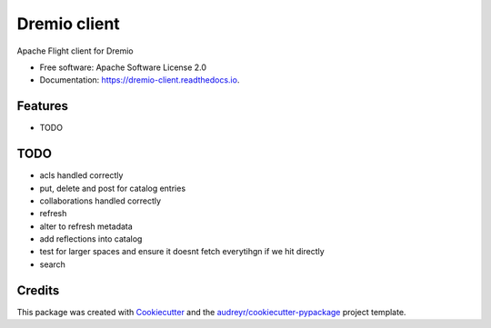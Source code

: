 =============
Dremio client
=============


.. image:: https://img.shields.io/pypi/v/pydremio.svg
        :target: https://pypi.python.org/pypi/pydremio

.. image:: https://img.shields.io/travis/rymurr/pydremio.svg
        :target: https://travis-ci.org/dremio-hub/pydremio

.. image:: https://readthedocs.org/projects/dremio-client/badge/?version=latest
        :target: https://dremio-client.readthedocs.io/en/latest/?badge=latest
        :alt: Documentation Status




Apache Flight client for Dremio


* Free software: Apache Software License 2.0
* Documentation: https://dremio-client.readthedocs.io.


Features
--------

* TODO

TODO
----

* acls handled correctly
* put, delete and post for catalog entries
* collaborations handled correctly
* refresh
* alter to refresh metadata
* add reflections into catalog
* test for larger spaces and ensure it doesnt fetch everytihgn if we hit directly
* search

Credits
-------

This package was created with Cookiecutter_ and the `audreyr/cookiecutter-pypackage`_ project template.

.. _Cookiecutter: https://github.com/audreyr/cookiecutter
.. _`audreyr/cookiecutter-pypackage`: https://github.com/audreyr/cookiecutter-pypackage
